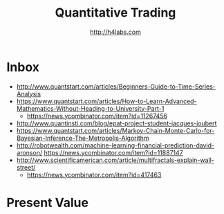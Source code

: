 #+STARTUP: showall
#+TITLE: Quantitative Trading
#+AUTHOR: http://h4labs.com
#+EMAIL: melling@h4labs.com

* Inbox
+ http://www.quantstart.com/articles/Beginners-Guide-to-Time-Series-Analysis
+ https://www.quantstart.com/articles/How-to-Learn-Advanced-Mathematics-Without-Heading-to-University-Part-1
 - https://news.ycombinator.com/item?id=11267456
+ http://www.quantinsti.com/blog/epat-project-student-jacques-joubert
+ https://www.quantstart.com/articles/Markov-Chain-Monte-Carlo-for-Bayesian-Inference-The-Metropolis-Algorithm
+ http://robotwealth.com/machine-learning-financial-prediction-david-aronson/
 https://news.ycombinator.com/item?id=11887147
+ http://www.scientificamerican.com/article/multifractals-explain-wall-street/
 - https://news.ycombinator.com/item?id=417463

* Present Value
